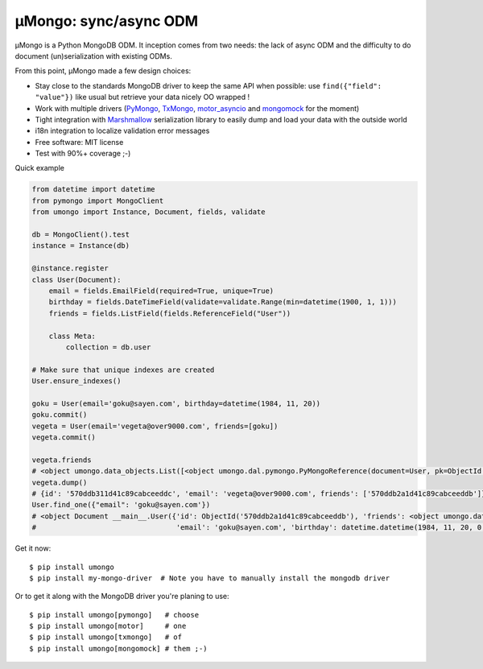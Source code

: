 ======================
μMongo: sync/async ODM
======================

.. image:: https://img.shields.io/pypi/v/umongo.svg
        :target: https://pypi.python.org/pypi/umongo

.. image:: https://img.shields.io/travis/Scille/umongo/master.svg
        :target: https://travis-ci.org/Scille/umongo

.. image:: https://readthedocs.org/projects/umongo/badge/?version=latest
        :target: http://umongo.readthedocs.org/en/latest/?badge=latest
        :alt: Documentation Status

.. image:: https://coveralls.io/repos/github/Scille/umongo/badge.svg?branch=master
    :target: https://coveralls.io/github/Scille/umongo?branch=master
    :alt: Code coverage

μMongo is a Python MongoDB ODM. It inception comes from two needs:
the lack of async ODM and the difficulty to do document (un)serialization
with existing ODMs.

From this point, μMongo made a few design choices:

- Stay close to the standards MongoDB driver to keep the same API when possible:
  use ``find({"field": "value"})`` like usual but retrieve your data nicely OO wrapped !
- Work with multiple drivers (PyMongo_, TxMongo_, motor_asyncio_ and mongomock_ for the moment)
- Tight integration with Marshmallow_ serialization library to easily
  dump and load your data with the outside world
- i18n integration to localize validation error messages
- Free software: MIT license
- Test with 90%+ coverage ;-)

.. _PyMongo: https://api.mongodb.org/python/current/
.. _TxMongo: https://txmongo.readthedocs.org/en/latest/
.. _motor_asyncio: https://motor.readthedocs.org/en/stable/
.. _mongomock: https://github.com/vmalloc/mongomock
.. _Marshmallow: http://marshmallow.readthedocs.org

Quick example

.. code-block:: python

    from datetime import datetime
    from pymongo import MongoClient
    from umongo import Instance, Document, fields, validate

    db = MongoClient().test
    instance = Instance(db)

    @instance.register
    class User(Document):
        email = fields.EmailField(required=True, unique=True)
        birthday = fields.DateTimeField(validate=validate.Range(min=datetime(1900, 1, 1)))
        friends = fields.ListField(fields.ReferenceField("User"))

        class Meta:
            collection = db.user

    # Make sure that unique indexes are created
    User.ensure_indexes()

    goku = User(email='goku@sayen.com', birthday=datetime(1984, 11, 20))
    goku.commit()
    vegeta = User(email='vegeta@over9000.com', friends=[goku])
    vegeta.commit()

    vegeta.friends
    # <object umongo.data_objects.List([<object umongo.dal.pymongo.PyMongoReference(document=User, pk=ObjectId('5717568613adf27be6363f78'))>])>
    vegeta.dump()
    # {id': '570ddb311d41c89cabceeddc', 'email': 'vegeta@over9000.com', friends': ['570ddb2a1d41c89cabceeddb']}
    User.find_one({"email": 'goku@sayen.com'})
    # <object Document __main__.User({'id': ObjectId('570ddb2a1d41c89cabceeddb'), 'friends': <object umongo.data_objects.List([])>,
    #                                 'email': 'goku@sayen.com', 'birthday': datetime.datetime(1984, 11, 20, 0, 0)})>

Get it now::

    $ pip install umongo
    $ pip install my-mongo-driver  # Note you have to manually install the mongodb driver

Or to get it along with the MongoDB driver you're planing to use::

    $ pip install umongo[pymongo]   # choose
    $ pip install umongo[motor]     # one
    $ pip install umongo[txmongo]   # of
    $ pip install umongo[mongomock] # them ;-)
